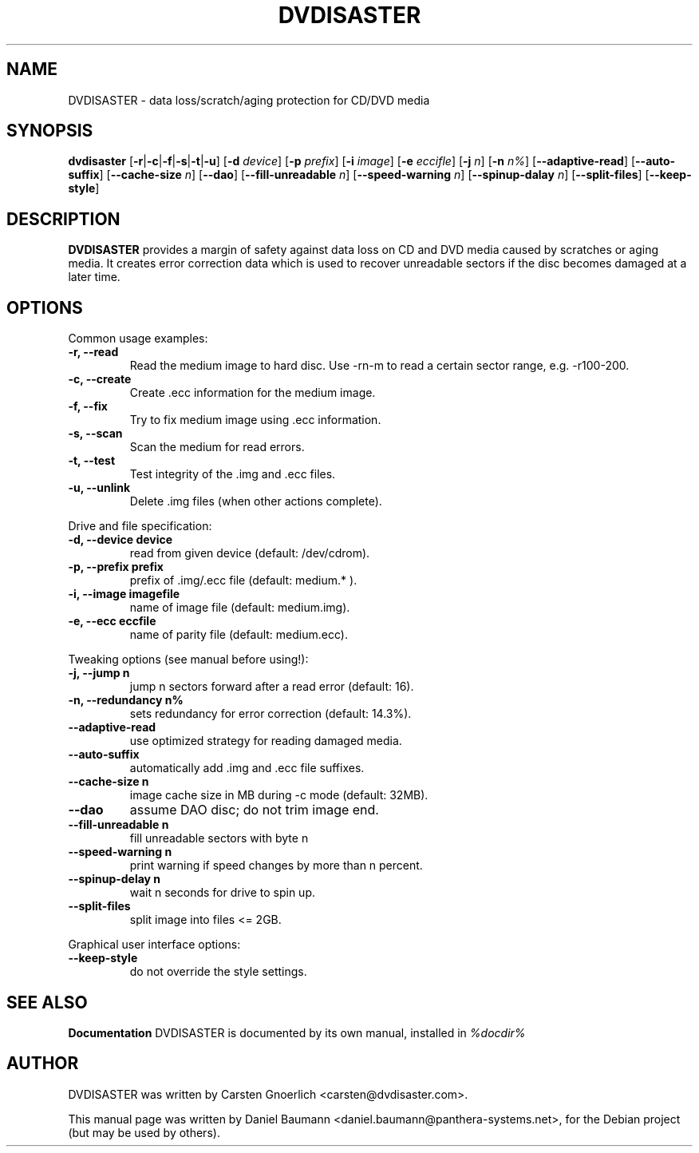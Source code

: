 .TH DVDISASTER 1 "2005-11-25" "0.64.2" "protection for CD/DVD media"

.SH NAME
DVDISASTER \- data loss/scratch/aging protection for CD/DVD media

.SH SYNOPSIS
.B dvdisaster
.RB [\| \-r \||\| \-c \||\| \-f \||\| \-s \||\| \-t \||\| \-u \|]
.RB [\| \-d
.IR device \|]
.RB [\| \-p
.IR prefix \|]
.RB [\| \-i
.IR image \|]
.RB [\| \-e
.IR eccifle \|]
.RB [\| \-j
.IR n \|]
.RB [\| -n
.IR n% \|]
.RB [\| \-\-adaptive-read \|]
.RB [\| \-\-auto-suffix \|]
.RB [\| \-\-cache-size
.IR n \|]
.RB [\| \-\-dao \|]
.RB [\| \-\-fill-unreadable
.IR n \|]
.RB [\| \-\-speed-warning
.IR n \|]
.RB [\| \-\-spinup\-dalay
.IR n \|]
.RB [\| \-\-split\-files \|]
.RB [\| \-\-keep-style \|]

.SH DESCRIPTION
.B DVDISASTER
provides a margin of safety against data loss on CD and DVD media caused by
scratches or aging media. It creates error correction data which is used to
recover unreadable sectors if the disc becomes damaged at a later time.
.PP

.SH OPTIONS
Common usage examples:
.TP
.B \-r, \-\-read
Read the medium image to hard disc. Use -rn-m to read a certain sector range,
e.g. -r100-200.
.TP
.B \-c, \-\-create
Create .ecc information for the medium image.
.TP
.B \-f, \-\-fix
Try to fix medium image using .ecc information.
.TP
.B \-s, \-\-scan
Scan the medium for read errors.
.TP
.B \-t, \-\-test
Test integrity of the .img and .ecc files.
.TP
.B \-u, \-\-unlink
Delete .img files (when other actions complete).
.PP

Drive and file specification:
.TP
.B \-d, \-\-device device
read from given device (default: /dev/cdrom).
.TP
.B \-p, \-\-prefix prefix
prefix of .img/.ecc file (default: medium.* ).
.TP
.B \-i, \-\-image imagefile
name of image file (default: medium.img).
.TP
.B \-e, \-\-ecc eccfile
name of parity file (default: medium.ecc).
.PP

Tweaking options (see manual before using!):
.TP
.B \-j, \-\-jump n
jump n sectors forward after a read error (default: 16).
.TP
.B \-n, \-\-redundancy n%
sets redundancy for error correction (default: 14.3%).
.TP
.B \-\-adaptive-read
use optimized strategy for reading damaged media.
.TP
.B \-\-auto-suffix
automatically add .img and .ecc file suffixes.
.TP
.B \-\-cache-size n
image cache size in MB during -c mode (default: 32MB).
.TP
.B \-\-dao
assume DAO disc; do not trim image end.
.TP
.B \-\-fill-unreadable n
fill unreadable sectors with byte n
.TP
.B \-\-speed-warning n
print warning if speed changes by more than n percent.
.TP
.B \-\-spinup-delay n
wait n seconds for drive to spin up.
.TP
.B \-\-split-files
split image into files <= 2GB.
.PP

Graphical user interface options:
.TP
.B \-\-keep-style
do not override the style settings.

.SH SEE ALSO
.B Documentation
DVDISASTER is documented by its own manual, installed in
.IR %docdir%

.SH AUTHOR
DVDISASTER was written by Carsten Gnoerlich <carsten@dvdisaster.com>.
.PP
This manual page was written by Daniel Baumann
<daniel.baumann@panthera-systems.net>, for the Debian project (but may be used
by others).
